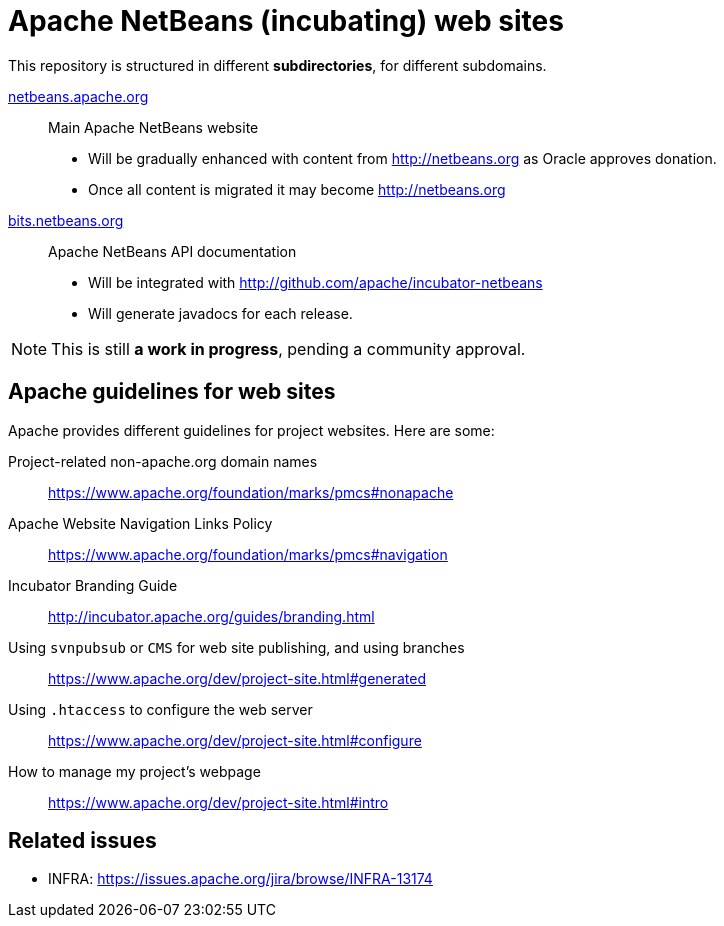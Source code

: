= Apache NetBeans (incubating) web sites


This repository is structured in different *subdirectories*, for different subdomains.

link:netbeans.apache.org[netbeans.apache.org]:: Main Apache NetBeans website
  - Will be gradually enhanced with content from http://netbeans.org as Oracle approves donation.
  - Once all content is migrated it may become http://netbeans.org

link:bits.netbeans.org[bits.netbeans.org]:: Apache NetBeans API documentation
  - Will be integrated with http://github.com/apache/incubator-netbeans
  - Will generate javadocs for each release.

NOTE: This is still *a work in progress*, pending a community approval.

== Apache guidelines for web sites

Apache provides different guidelines for project websites. Here are some:

Project-related non-apache.org domain names::
https://www.apache.org/foundation/marks/pmcs#nonapache

Apache Website Navigation Links Policy::
https://www.apache.org/foundation/marks/pmcs#navigation

Incubator Branding Guide::
http://incubator.apache.org/guides/branding.html

Using `svnpubsub` or `CMS` for web site publishing, and using branches::
https://www.apache.org/dev/project-site.html#generated

Using `.htaccess` to configure the web server::
https://www.apache.org/dev/project-site.html#configure

How to manage my project's webpage::
https://www.apache.org/dev/project-site.html#intro



== Related issues

- INFRA: https://issues.apache.org/jira/browse/INFRA-13174


